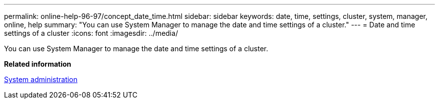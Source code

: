 ---
permalink: online-help-96-97/concept_date_time.html
sidebar: sidebar
keywords: date, time, settings, cluster, system, manager, online, help
summary: "You can use System Manager to manage the date and time settings of a cluster."
---
= Date and time settings of a cluster
:icons: font
:imagesdir: ../media/

[.lead]
You can use System Manager to manage the date and time settings of a cluster.

*Related information*

https://docs.netapp.com/ontap-9/topic/com.netapp.doc.dot-cm-sag/home.html[System administration]
